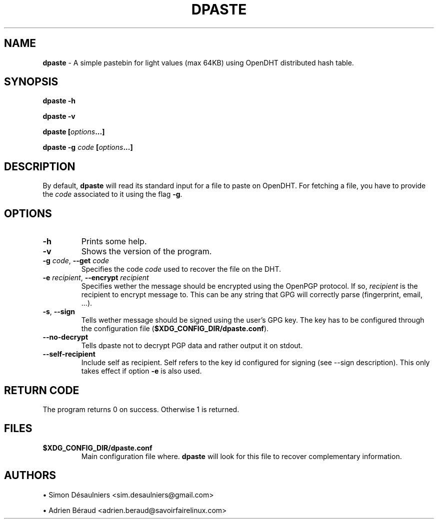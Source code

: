 .TH DPASTE 1 2017-06-26

.SH NAME
.B dpaste
- A simple pastebin for light values (max 64KB) using OpenDHT distributed hash
table.

.SH SYNOPSIS
.B dpaste -h

.B dpaste -v

.B dpaste [\fIoptions\fP...]

.B dpaste -g \fIcode\fP [\fIoptions\fP...]

.SH DESCRIPTION

By default, \fBdpaste\fP will read its standard input for a file to paste on
OpenDHT.  For fetching a file, you have to provide the \fIcode\fP associated to
it using the flag \fB-g\fP.

.SH OPTIONS

.TP
\fB-h\fP
Prints some help.

.TP
\fB-v\fP
Shows the version of the program.

.TP
\fB-g\fP \fIcode\fP, \fB--get\fP \fIcode\fP
Specifies the code \fIcode\fP used to recover the file on the DHT.

.TP
\fB-e\fP \fIrecipient\fP, \fB--encrypt\fP \fIrecipient\fP
Specifies wether the message should be encrypted using the OpenPGP protocol. If
so, \fIrecipient\fP is the recipient to encrypt message to. This can be any
string that GPG will correctly parse (fingerprint, email, ...).

.TP
\fB-s\fP, \fB--sign\fP
Tells wether message should be signed using the user's GPG key. The key has to
be configured through the configuration file
(\fB$XDG_CONFIG_DIR/dpaste.conf\fP).

.TP
\fB--no-decrypt\fP
Tells dpaste not to decrypt PGP data and rather output it on stdout.

.TP
\fB--self-recipient\fP
Include self as recipient. Self refers to the key id configured for signing
(see --sign description). This only takes effect if option \fB-e\fP is also
used.

.SH RETURN CODE
The program returns 0 on success. Otherwise 1 is returned.

.SH FILES

.TP
\fB$XDG_CONFIG_DIR/dpaste.conf\fP
Main configuration file where. \fBdpaste\fP will look for this file to recover
complementary information.

.SH AUTHORS
\(bu
.\}
Simon Désaulniers <sim.desaulniers@gmail.com>

\(bu
.\}
Adrien Béraud <adrien.beraud@savoirfairelinux.com>
